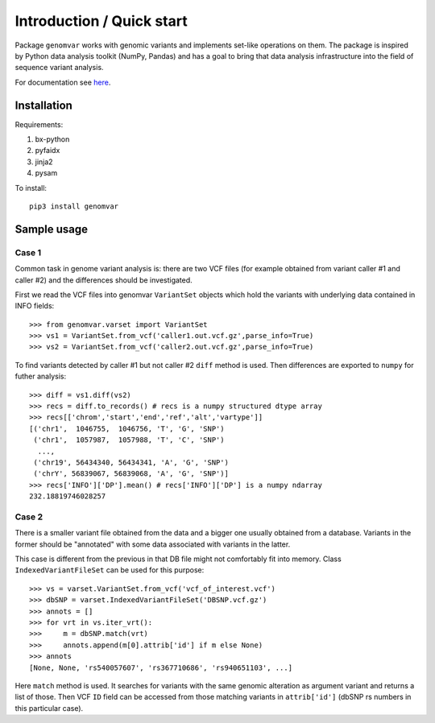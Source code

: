 Introduction / Quick start
##########################

Package ``genomvar`` works with genomic variants and implements
set-like operations on them. The package is inspired by Python data
analysis toolkit (NumPy, Pandas) and has a goal to bring that data
analysis infrastructure into the field of sequence variant analysis.

For documentation see `here <https://mikpom.github.io/genomvar/>`_.

Installation
============

Requirements:

1. bx-python
2. pyfaidx
3. jinja2
4. pysam

To install::

  pip3 install genomvar

Sample usage
============

Case 1
------

Common task in genome variant analysis is: there are two VCF files (for
example obtained from variant caller #1 and caller #2)
and the differences should be investigated.

First we read the VCF files
into genomvar ``VariantSet`` objects which 
hold the variants with underlying data contained in INFO fields::

  >>> from genomvar.varset import VariantSet
  >>> vs1 = VariantSet.from_vcf('caller1.out.vcf.gz',parse_info=True)
  >>> vs2 = VariantSet.from_vcf('caller2.out.vcf.gz',parse_info=True)

To find variants detected by caller #1 but not caller #2 ``diff``
method is used. Then differences are exported to ``numpy`` for futher
analysis::

  >>> diff = vs1.diff(vs2)
  >>> recs = diff.to_records() # recs is a numpy structured dtype array
  >>> recs[['chrom','start','end','ref','alt','vartype']]
  [('chr1',  1046755,  1046756, 'T', 'G', 'SNP')
   ('chr1',  1057987,  1057988, 'T', 'C', 'SNP')
    ...,
   ('chr19', 56434340, 56434341, 'A', 'G', 'SNP')
   ('chrY', 56839067, 56839068, 'A', 'G', 'SNP')]
  >>> recs['INFO']['DP'].mean() # recs['INFO']['DP'] is a numpy ndarray
  232.18819746028257

Case 2
------

There is a smaller variant file obtained from the data and a bigger one
usually obtained from a database. Variants in the former should be "annotated"
with some data associated with variants in the latter.

This case is different from the previous in that DB file might not
comfortably fit into memory. Class
``IndexedVariantFileSet`` can be used for this
purpose::

    >>> vs = varset.VariantSet.from_vcf('vcf_of_interest.vcf')
    >>> dbSNP = varset.IndexedVariantFileSet('DBSNP.vcf.gz')
    >>> annots = []
    >>> for vrt in vs.iter_vrt():
    >>>     m = dbSNP.match(vrt)
    >>>     annots.append(m[0].attrib['id'] if m else None)
    >>> annots
    [None, None, 'rs540057607', 'rs367710686', 'rs940651103', ...]


Here ``match`` method is used. It
searches for variants with the same genomic alteration as argument
variant and returns a list of those.  Then VCF ``ID`` field can be
accessed from those matching variants in ``attrib['id']`` (dbSNP rs
numbers in this particular case).
